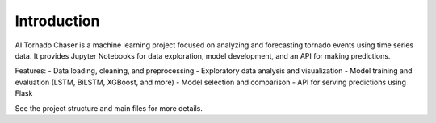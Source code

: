 Introduction
============

AI Tornado Chaser is a machine learning project focused on analyzing and forecasting tornado events using time series data. It provides Jupyter Notebooks for data exploration, model development, and an API for making predictions.

Features:
- Data loading, cleaning, and preprocessing
- Exploratory data analysis and visualization
- Model training and evaluation (LSTM, BiLSTM, XGBoost, and more)
- Model selection and comparison
- API for serving predictions using Flask

See the project structure and main files for more details.
